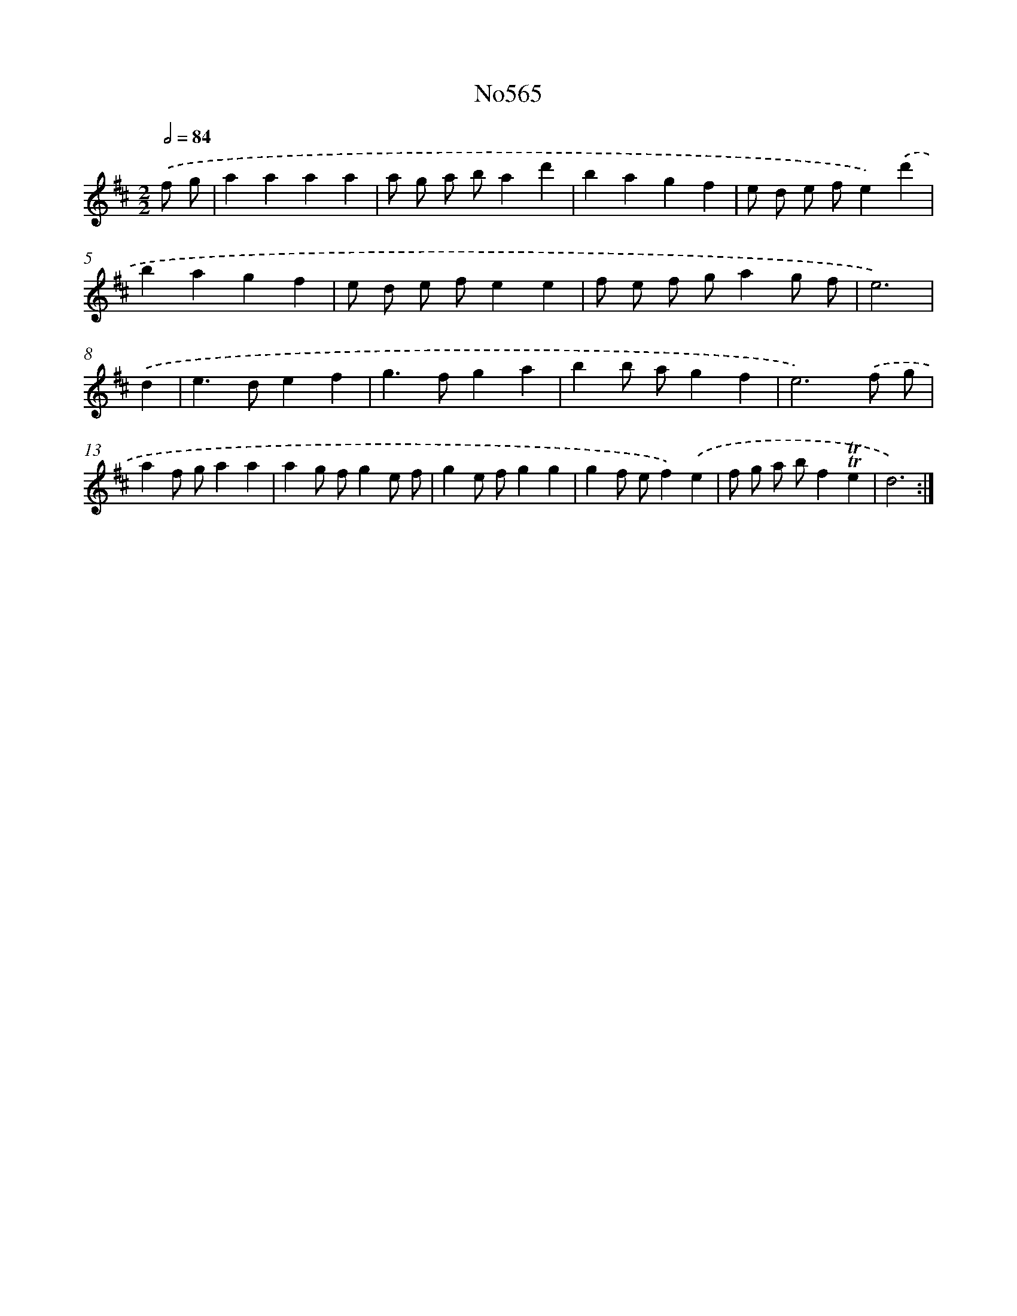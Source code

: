 X: 7034
T: No565
%%abc-version 2.0
%%abcx-abcm2ps-target-version 5.9.1 (29 Sep 2008)
%%abc-creator hum2abc beta
%%abcx-conversion-date 2018/11/01 14:36:33
%%humdrum-veritas 3993399893
%%humdrum-veritas-data 629032079
%%continueall 1
%%barnumbers 0
L: 1/4
M: 2/2
Q: 1/2=84
K: D clef=treble
.('f/ g/ [I:setbarnb 1]|
aaaa |
a/ g/ a/ b/ad' |
bagf |
e/ d/ e/ f/e).('d' |
bagf |
e/ d/ e/ f/ee |
f/ e/ f/ g/ag/ f/ |
e3) |
.('d [I:setbarnb 9]|
e>def |
g>fga |
bb/ a/gf |
e3).('f/ g/ |
af/ g/aa |
ag/ f/ge/ f/ |
ge/ f/gg |
gf/ e/f).('e |
f/ g/ a/ b/f!trill!!trill!e |
d3) :|]
